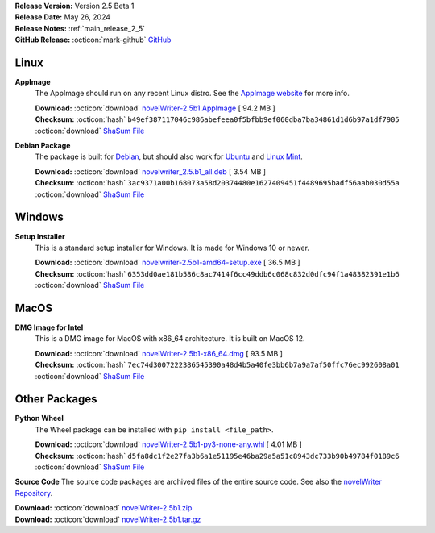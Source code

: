 .. _AppImage website: https://appimage.org/
.. _Ubuntu: https://ubuntu.com/
.. _Debian: https://www.debian.org/
.. _Linux Mint: https://linuxmint.com/
.. _novelWriter Repository: https://github.com/vkbo/novelWriter/

| **Release Version:** Version 2.5 Beta 1
| **Release Date:** May 26, 2024
| **Release Notes:** :ref:`main_release_2_5`
| **GitHub Release:** :octicon:`mark-github` `GitHub <https://github.com/vkbo/novelWriter/releases/tag/v2.5b1>`__

Linux
-----

**AppImage**
   The AppImage should run on any recent Linux distro. See the `AppImage website`_ for more info.

   | **Download:** :octicon:`download` `novelWriter-2.5b1.AppImage <https://github.com/vkbo/novelWriter/releases/download/v2.5b1/novelWriter-2.5b1.AppImage>`__ [ 94.2 MB ]
   | **Checksum:** :octicon:`hash` ``b49ef387117046c986abefeea0f5bfbb9ef060dba7ba34861d1d6b97a1df7905`` :octicon:`download` `ShaSum File <https://github.com/vkbo/novelWriter/releases/download/v2.5b1/novelWriter-2.5b1.AppImage.sha256>`__

**Debian Package**
   The package is built for Debian_, but should also work for Ubuntu_ and `Linux Mint`_.

   | **Download:** :octicon:`download` `novelwriter_2.5.b1_all.deb <https://github.com/vkbo/novelWriter/releases/download/v2.5b1/novelwriter_2.5.b1_all.deb>`__ [ 3.54 MB ]
   | **Checksum:** :octicon:`hash` ``3ac9371a00b168073a58d20374480e1627409451f4489695badf56aab030d55a`` :octicon:`download` `ShaSum File <https://github.com/vkbo/novelWriter/releases/download/v2.5b1/novelwriter_2.5.b1_all.deb.sha256>`__


Windows
-------

**Setup Installer**
   This is a standard setup installer for Windows. It is made for Windows 10 or newer.

   | **Download:** :octicon:`download` `novelwriter-2.5b1-amd64-setup.exe <https://github.com/vkbo/novelWriter/releases/download/v2.5b1/novelwriter-2.5b1-amd64-setup.exe>`__ [ 36.5 MB ]
   | **Checksum:** :octicon:`hash` ``6353dd0ae181b586c8ac7414f6cc49ddb6c068c832d0dfc94f1a48382391e1b6`` :octicon:`download` `ShaSum File <https://github.com/vkbo/novelWriter/releases/download/v2.5b1/novelwriter-2.5b1-amd64-setup.exe.sha256>`__


MacOS
-----

**DMG Image for Intel**
   This is a DMG image for MacOS with x86_64 architecture. It is built on MacOS 12.

   | **Download:** :octicon:`download` `novelWriter-2.5b1-x86_64.dmg <https://github.com/vkbo/novelWriter/releases/download/v2.5b1/novelWriter-2.5b1-x86_64.dmg>`__ [ 93.5 MB ]
   | **Checksum:** :octicon:`hash` ``7ec74d3007222386545390a48d4b5a40fe3bb6b7a9a7af50ffc76ec992608a01`` :octicon:`download` `ShaSum File <https://github.com/vkbo/novelWriter/releases/download/v2.5b1/novelWriter-2.5b1-x86_64.dmg.sha256>`__


Other Packages
--------------

**Python Wheel**
   The Wheel package can be installed with ``pip install <file_path>``.

   | **Download:** :octicon:`download` `novelWriter-2.5b1-py3-none-any.whl <https://github.com/vkbo/novelWriter/releases/download/v2.5b1/novelWriter-2.5b1-py3-none-any.whl>`__ [ 4.01 MB ]
   | **Checksum:** :octicon:`hash` ``d5fa8dc1f2e27fa3b6a1e51195e46ba29a5a51c8943dc733b90b49784f0189c6`` :octicon:`download` `ShaSum File <https://github.com/vkbo/novelWriter/releases/download/v2.5b1/novelWriter-2.5b1-py3-none-any.whl.sha256>`__

**Source Code**
The source code packages are archived files of the entire source code. See also the `novelWriter Repository`_.

| **Download:** :octicon:`download` `novelWriter-2.5b1.zip <https://api.github.com/repos/vkbo/novelWriter/zipball/v2.5b1>`__
| **Download:** :octicon:`download` `novelWriter-2.5b1.tar.gz <https://api.github.com/repos/vkbo/novelWriter/tarball/v2.5b1>`__

